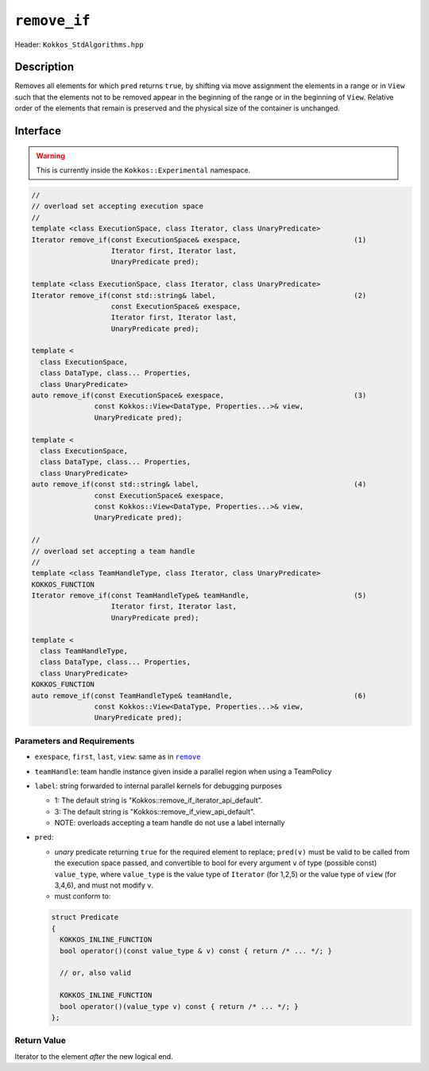 ``remove_if``
=============

Header: ``Kokkos_StdAlgorithms.hpp``

Description
-----------

Removes all elements for which ``pred`` returns ``true``, by shifting via move assignment the elements in a range or in ``View`` such that the elements not to be removed appear in the beginning of the range or in the beginning of ``View``. Relative order of the elements that remain is preserved and the physical size of the container is unchanged.

Interface
---------

.. warning:: This is currently inside the ``Kokkos::Experimental`` namespace.

.. code-block:: cpp

   //
   // overload set accepting execution space
   //
   template <class ExecutionSpace, class Iterator, class UnaryPredicate>
   Iterator remove_if(const ExecutionSpace& exespace,                           (1)
                      Iterator first, Iterator last,
                      UnaryPredicate pred);

   template <class ExecutionSpace, class Iterator, class UnaryPredicate>
   Iterator remove_if(const std::string& label,                                 (2)
                      const ExecutionSpace& exespace,
                      Iterator first, Iterator last,
                      UnaryPredicate pred);

   template <
     class ExecutionSpace,
     class DataType, class... Properties,
     class UnaryPredicate>
   auto remove_if(const ExecutionSpace& exespace,                               (3)
                  const Kokkos::View<DataType, Properties...>& view,
                  UnaryPredicate pred);

   template <
     class ExecutionSpace,
     class DataType, class... Properties,
     class UnaryPredicate>
   auto remove_if(const std::string& label,                                     (4)
                  const ExecutionSpace& exespace,
                  const Kokkos::View<DataType, Properties...>& view,
                  UnaryPredicate pred);

   //
   // overload set accepting a team handle
   //
   template <class TeamHandleType, class Iterator, class UnaryPredicate>
   KOKKOS_FUNCTION
   Iterator remove_if(const TeamHandleType& teamHandle,                         (5)
                      Iterator first, Iterator last,
                      UnaryPredicate pred);

   template <
     class TeamHandleType,
     class DataType, class... Properties,
     class UnaryPredicate>
   KOKKOS_FUNCTION
   auto remove_if(const TeamHandleType& teamHandle,                             (6)
                  const Kokkos::View<DataType, Properties...>& view,
                  UnaryPredicate pred);

Parameters and Requirements
~~~~~~~~~~~~~~~~~~~~~~~~~~~

.. |remove| replace:: ``remove``
.. _remove: ./StdRemove.html

- ``exespace``, ``first``, ``last``, ``view``: same as in |remove|_

- ``teamHandle``: team handle instance given inside a parallel region when using a TeamPolicy

- ``label``: string forwarded to internal parallel kernels for debugging purposes

  - 1: The default string is "Kokkos::remove_if_iterator_api_default".

  - 3: The default string is "Kokkos::remove_if_view_api_default".

  - NOTE: overloads accepting a team handle do not use a label internally

- ``pred``:

  - *unary* predicate returning ``true`` for the required element to replace; ``pred(v)`` must be valid to be called from the execution space passed, and convertible to bool for every argument ``v`` of type (possible const) ``value_type``, where ``value_type`` is the value type of ``Iterator`` (for 1,2,5) or the value type of ``view`` (for 3,4,6), and must not modify ``v``.

  - must conform to:

  .. code-block:: cpp

     struct Predicate
     {
       KOKKOS_INLINE_FUNCTION
       bool operator()(const value_type & v) const { return /* ... */; }

       // or, also valid

       KOKKOS_INLINE_FUNCTION
       bool operator()(value_type v) const { return /* ... */; }
     };

Return Value
~~~~~~~~~~~~

Iterator to the element *after* the new logical end.